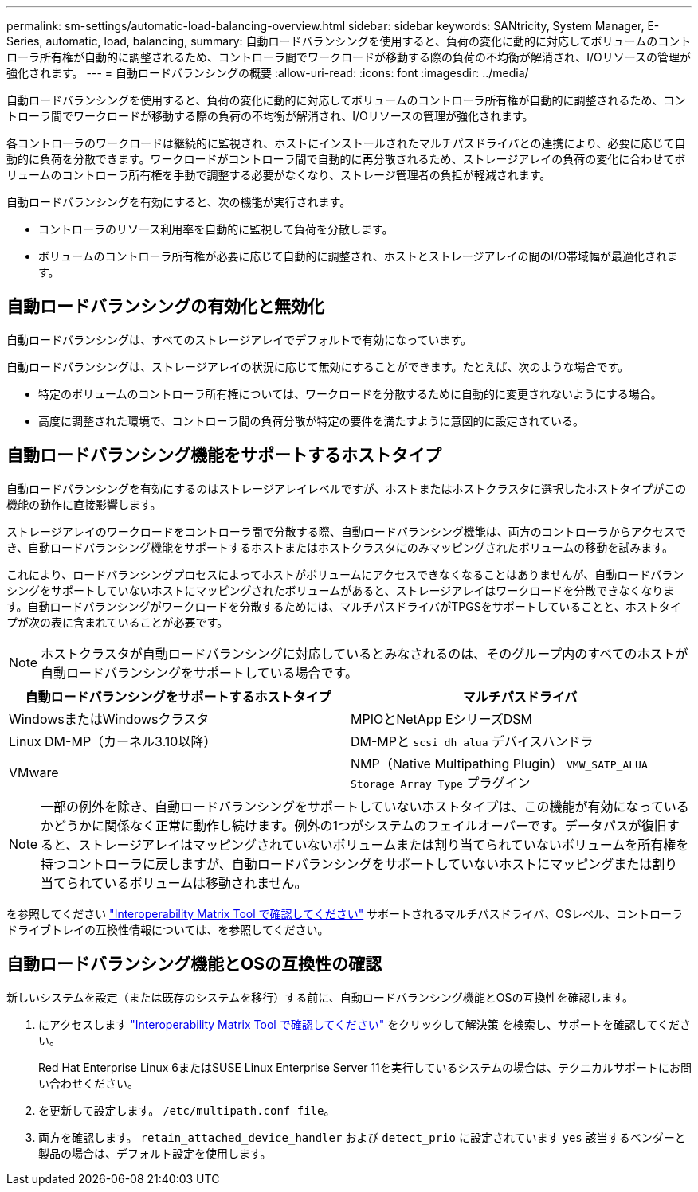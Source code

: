 ---
permalink: sm-settings/automatic-load-balancing-overview.html 
sidebar: sidebar 
keywords: SANtricity, System Manager, E-Series, automatic, load, balancing, 
summary: 自動ロードバランシングを使用すると、負荷の変化に動的に対応してボリュームのコントローラ所有権が自動的に調整されるため、コントローラ間でワークロードが移動する際の負荷の不均衡が解消され、I/Oリソースの管理が強化されます。 
---
= 自動ロードバランシングの概要
:allow-uri-read: 
:icons: font
:imagesdir: ../media/


[role="lead"]
自動ロードバランシングを使用すると、負荷の変化に動的に対応してボリュームのコントローラ所有権が自動的に調整されるため、コントローラ間でワークロードが移動する際の負荷の不均衡が解消され、I/Oリソースの管理が強化されます。

各コントローラのワークロードは継続的に監視され、ホストにインストールされたマルチパスドライバとの連携により、必要に応じて自動的に負荷を分散できます。ワークロードがコントローラ間で自動的に再分散されるため、ストレージアレイの負荷の変化に合わせてボリュームのコントローラ所有権を手動で調整する必要がなくなり、ストレージ管理者の負担が軽減されます。

自動ロードバランシングを有効にすると、次の機能が実行されます。

* コントローラのリソース利用率を自動的に監視して負荷を分散します。
* ボリュームのコントローラ所有権が必要に応じて自動的に調整され、ホストとストレージアレイの間のI/O帯域幅が最適化されます。




== 自動ロードバランシングの有効化と無効化

自動ロードバランシングは、すべてのストレージアレイでデフォルトで有効になっています。

自動ロードバランシングは、ストレージアレイの状況に応じて無効にすることができます。たとえば、次のような場合です。

* 特定のボリュームのコントローラ所有権については、ワークロードを分散するために自動的に変更されないようにする場合。
* 高度に調整された環境で、コントローラ間の負荷分散が特定の要件を満たすように意図的に設定されている。




== 自動ロードバランシング機能をサポートするホストタイプ

自動ロードバランシングを有効にするのはストレージアレイレベルですが、ホストまたはホストクラスタに選択したホストタイプがこの機能の動作に直接影響します。

ストレージアレイのワークロードをコントローラ間で分散する際、自動ロードバランシング機能は、両方のコントローラからアクセスでき、自動ロードバランシング機能をサポートするホストまたはホストクラスタにのみマッピングされたボリュームの移動を試みます。

これにより、ロードバランシングプロセスによってホストがボリュームにアクセスできなくなることはありませんが、自動ロードバランシングをサポートしていないホストにマッピングされたボリュームがあると、ストレージアレイはワークロードを分散できなくなります。自動ロードバランシングがワークロードを分散するためには、マルチパスドライバがTPGSをサポートしていることと、ホストタイプが次の表に含まれていることが必要です。

[NOTE]
====
ホストクラスタが自動ロードバランシングに対応しているとみなされるのは、そのグループ内のすべてのホストが自動ロードバランシングをサポートしている場合です。

====
[cols="1a,1a"]
|===
| 自動ロードバランシングをサポートするホストタイプ | マルチパスドライバ 


 a| 
WindowsまたはWindowsクラスタ
 a| 
MPIOとNetApp EシリーズDSM



 a| 
Linux DM-MP（カーネル3.10以降）
 a| 
DM-MPと `scsi_dh_alua` デバイスハンドラ



 a| 
VMware
 a| 
NMP（Native Multipathing Plugin） `VMW_SATP_ALUA Storage Array Type` プラグイン

|===
[NOTE]
====
一部の例外を除き、自動ロードバランシングをサポートしていないホストタイプは、この機能が有効になっているかどうかに関係なく正常に動作し続けます。例外の1つがシステムのフェイルオーバーです。データパスが復旧すると、ストレージアレイはマッピングされていないボリュームまたは割り当てられていないボリュームを所有権を持つコントローラに戻しますが、自動ロードバランシングをサポートしていないホストにマッピングまたは割り当てられているボリュームは移動されません。

====
を参照してください https://mysupport.netapp.com/matrix["Interoperability Matrix Tool で確認してください"^] サポートされるマルチパスドライバ、OSレベル、コントローラドライブトレイの互換性情報については、を参照してください。



== 自動ロードバランシング機能とOSの互換性の確認

新しいシステムを設定（または既存のシステムを移行）する前に、自動ロードバランシング機能とOSの互換性を確認します。

. にアクセスします https://mysupport.netapp.com/matrix["Interoperability Matrix Tool で確認してください"^] をクリックして解決策 を検索し、サポートを確認してください。
+
Red Hat Enterprise Linux 6またはSUSE Linux Enterprise Server 11を実行しているシステムの場合は、テクニカルサポートにお問い合わせください。

. を更新して設定します。 `/etc/multipath.conf file`。
. 両方を確認します。 `retain_attached_device_handler` および `detect_prio` に設定されています `yes` 該当するベンダーと製品の場合は、デフォルト設定を使用します。

